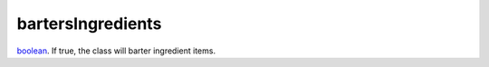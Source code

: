 bartersIngredients
====================================================================================================

`boolean`_. If true, the class will barter ingredient items.

.. _`boolean`: ../../../lua/type/boolean.html
